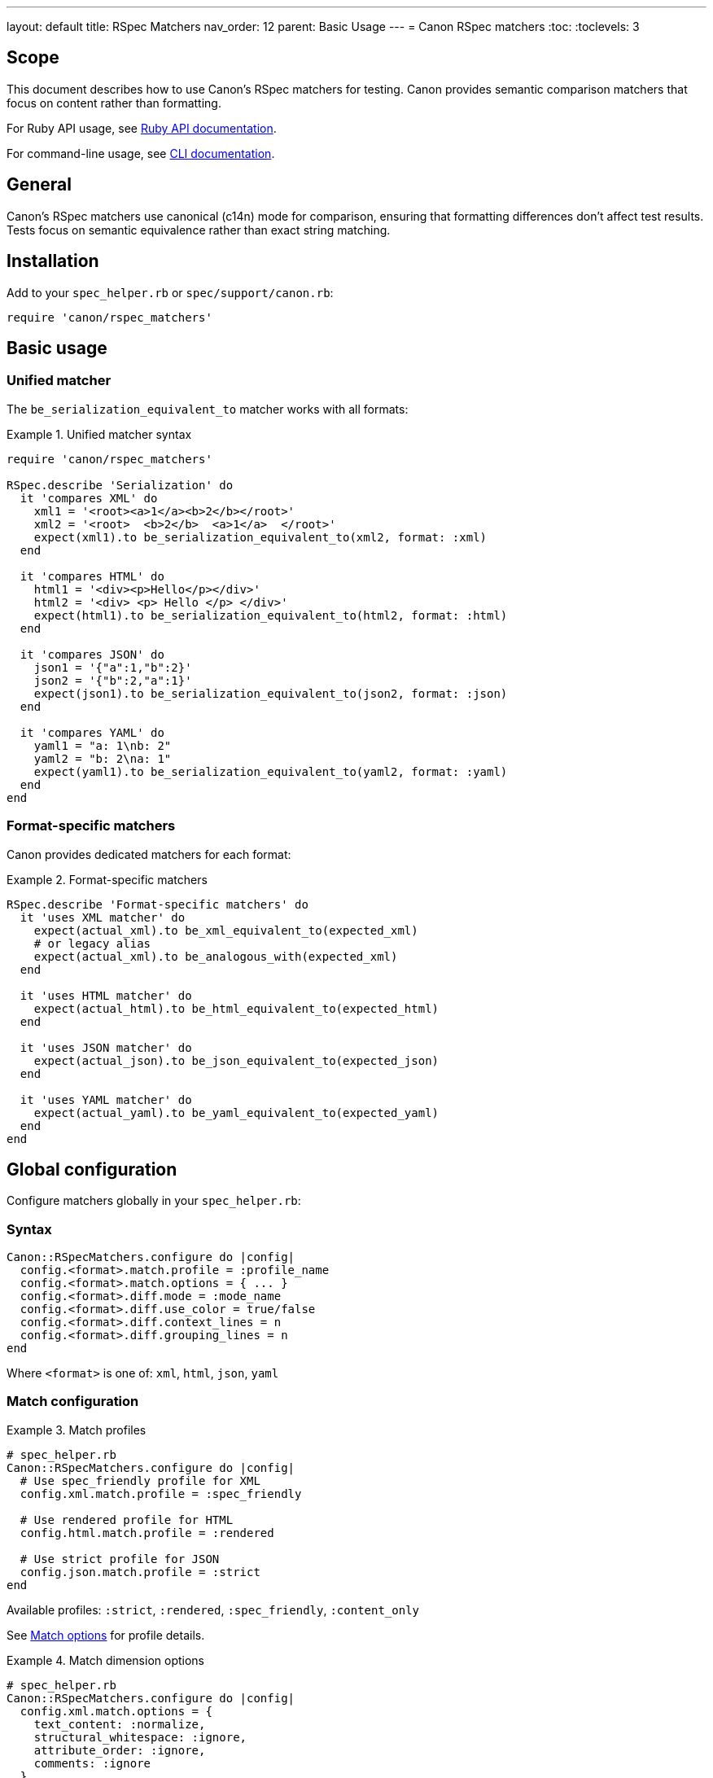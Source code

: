 ---
layout: default
title: RSpec Matchers
nav_order: 12
parent: Basic Usage
---
= Canon RSpec matchers
:toc:
:toclevels: 3

== Scope

This document describes how to use Canon's RSpec matchers for testing. Canon
provides semantic comparison matchers that focus on content rather than
formatting.

For Ruby API usage, see link:RUBY_API[Ruby API documentation].

For command-line usage, see link:CLI[CLI documentation].

== General

Canon's RSpec matchers use canonical (c14n) mode for comparison, ensuring that
formatting differences don't affect test results. Tests focus on semantic
equivalence rather than exact string matching.

== Installation

Add to your `spec_helper.rb` or `spec/support/canon.rb`:

[source,ruby]
----
require 'canon/rspec_matchers'
----

== Basic usage

=== Unified matcher

The `be_serialization_equivalent_to` matcher works with all formats:

.Unified matcher syntax
[example]
====
[source,ruby]
----
require 'canon/rspec_matchers'

RSpec.describe 'Serialization' do
  it 'compares XML' do
    xml1 = '<root><a>1</a><b>2</b></root>'
    xml2 = '<root>  <b>2</b>  <a>1</a>  </root>'
    expect(xml1).to be_serialization_equivalent_to(xml2, format: :xml)
  end

  it 'compares HTML' do
    html1 = '<div><p>Hello</p></div>'
    html2 = '<div> <p> Hello </p> </div>'
    expect(html1).to be_serialization_equivalent_to(html2, format: :html)
  end

  it 'compares JSON' do
    json1 = '{"a":1,"b":2}'
    json2 = '{"b":2,"a":1}'
    expect(json1).to be_serialization_equivalent_to(json2, format: :json)
  end

  it 'compares YAML' do
    yaml1 = "a: 1\nb: 2"
    yaml2 = "b: 2\na: 1"
    expect(yaml1).to be_serialization_equivalent_to(yaml2, format: :yaml)
  end
end
----
====

=== Format-specific matchers

Canon provides dedicated matchers for each format:

.Format-specific matchers
[example]
====
[source,ruby]
----
RSpec.describe 'Format-specific matchers' do
  it 'uses XML matcher' do
    expect(actual_xml).to be_xml_equivalent_to(expected_xml)
    # or legacy alias
    expect(actual_xml).to be_analogous_with(expected_xml)
  end

  it 'uses HTML matcher' do
    expect(actual_html).to be_html_equivalent_to(expected_html)
  end

  it 'uses JSON matcher' do
    expect(actual_json).to be_json_equivalent_to(expected_json)
  end

  it 'uses YAML matcher' do
    expect(actual_yaml).to be_yaml_equivalent_to(expected_yaml)
  end
end
----
====

== Global configuration

Configure matchers globally in your `spec_helper.rb`:

=== Syntax

[source,ruby]
----
Canon::RSpecMatchers.configure do |config|
  config.<format>.match.profile = :profile_name
  config.<format>.match.options = { ... }
  config.<format>.diff.mode = :mode_name
  config.<format>.diff.use_color = true/false
  config.<format>.diff.context_lines = n
  config.<format>.diff.grouping_lines = n
end
----

Where `<format>` is one of: `xml`, `html`, `json`, `yaml`

=== Match configuration

.Match profiles
[example]
====
[source,ruby]
----
# spec_helper.rb
Canon::RSpecMatchers.configure do |config|
  # Use spec_friendly profile for XML
  config.xml.match.profile = :spec_friendly

  # Use rendered profile for HTML
  config.html.match.profile = :rendered

  # Use strict profile for JSON
  config.json.match.profile = :strict
end
----

Available profiles: `:strict`, `:rendered`, `:spec_friendly`, `:content_only`

See link:MATCH_OPTIONS[Match options] for profile details.
====

.Match dimension options
[example]
====
[source,ruby]
----
# spec_helper.rb
Canon::RSpecMatchers.configure do |config|
  config.xml.match.options = {
    text_content: :normalize,
    structural_whitespace: :ignore,
    attribute_order: :ignore,
    comments: :ignore
  }

  config.html.match.options = {
    text_content: :normalize,
    structural_whitespace: :ignore
  }

  config.json.match.options = {
    key_order: :ignore
  }
end
----

See link:MATCH_OPTIONS[Match options] for dimension reference.
====

=== Diff configuration

.Diff mode and colors
[example]
====
[source,ruby]
----
# spec_helper.rb
Canon::RSpecMatchers.configure do |config|
  # XML with by-line mode
  config.xml.diff.mode = :by_line
  config.xml.diff.use_color = true

  # HTML with by-line mode
  config.html.diff.mode = :by_line

  # JSON with by-object mode (default)
  config.json.diff.mode = :by_object
  config.json.diff.use_color = true
end
----

See link:MODES[Diff modes] for mode details.
====

.Diff formatting
[example]
====
[source,ruby]
----
# spec_helper.rb
Canon::RSpecMatchers.configure do |config|
  # Show 5 lines of context
  config.xml.diff.context_lines = 5

  # Group changes within 10 lines
  config.xml.diff.grouping_lines = 10

  # Disable colors for CI environments
  config.xml.diff.use_color = !ENV['CI']
end
----

See link:DIFF_FORMATTING[Diff formatting] for options.
====

=== Complete configuration example

.Full configuration
[example]
====
[source,ruby]
----
# spec_helper.rb
require 'canon/rspec_matchers'

Canon::RSpecMatchers.configure do |config|
  # XML configuration
  config.xml.match.profile = :spec_friendly
  config.xml.match.options = {
    text_content: :normalize,
    structural_whitespace: :ignore,
    comments: :ignore
  }
  config.xml.diff.mode = :by_line
  config.xml.diff.use_color = true
  config.xml.diff.context_lines = 3

  # HTML configuration
  config.html.match.profile = :rendered
  config.html.diff.mode = :by_line
  config.html.diff.grouping_lines = 2

  # JSON configuration
  config.json.match.profile = :spec_friendly
  config.json.match.options = {
    key_order: :ignore
  }
  config.json.diff.mode = :by_object
  config.json.diff.context_lines = 5

  # YAML configuration
  config.yaml.match.options = {
    key_order: :ignore
  }
end
----
====

== Per-test configuration

Override global configuration on a per-test basis using matcher options.

=== Using match profiles

.Override with profile
[example]
====
[source,ruby]
----
RSpec.describe 'Override global config' do
  it 'uses strict matching for this test' do
    expect(actual_xml).to be_xml_equivalent_to(expected_xml)
      .with_profile(:strict)
  end

  it 'uses rendered profile for HTML' do
    expect(actual_html).to be_html_equivalent_to(expected_html)
      .with_profile(:rendered)
  end
end
----
====

=== Using match options

.Override with specific dimensions
[example]
====
[source,ruby]
----
RSpec.describe 'Override specific dimensions' do
  it 'requires strict whitespace for this test' do
    expect(actual_xml).to be_xml_equivalent_to(expected_xml)
      .with_options(
        structural_whitespace: :strict,
        text_content: :strict
      )
  end

  it 'ignores attribute order' do
    expect(actual_xml).to be_xml_equivalent_to(expected_xml)
      .with_options(attribute_order: :ignore)
  end
end
----
====

=== Combining profile and options

.Profile with overrides
[example]
====
[source,ruby]
----
RSpec.describe 'Combine profile and options' do
  it 'uses spec_friendly but checks comments' do
    expect(actual_xml).to be_xml_equivalent_to(expected_xml)
      .with_profile(:spec_friendly)
      .with_options(comments: :strict)
  end

  it 'uses rendered but requires strict text' do
    expect(actual_html).to be_html_equivalent_to(expected_html)
      .with_profile(:rendered)
      .with_options(text_content: :strict)
  end
end
----
====

== Verbose output

Use `verbose: true` to show detailed diff output on test failures.

.Verbose diff examples
[example]
====
[source,ruby]
----
RSpec.describe 'Verbose diff output' do
  it 'shows detailed XML diff on failure' do
    expect(actual_xml).to be_xml_equivalent_to(expected_xml, verbose: true)
  end

  it 'shows detailed HTML diff on failure' do
    expect(actual_html).to be_html_equivalent_to(expected_html, verbose: true)
  end

  it 'shows detailed JSON diff on failure' do
    expect(actual_json).to be_json_equivalent_to(expected_json, verbose: true)
  end

  # Combine with profile and options
  it 'shows verbose diff with custom options' do
    expect(actual_xml).to be_xml_equivalent_to(expected_xml, verbose: true)
      .with_profile(:spec_friendly)
      .with_options(comments: :strict)
  end
end
----
====

== Common patterns

=== Testing XML generation

.XML generation tests
[example]
====
[source,ruby]
----
RSpec.describe 'XML generation' do
  let(:expected_xml) do
    <<~XML
      <document>
        <title>Test Document</title>
        <content>
          <p>Paragraph content</p>
        </content>
      </document>
    XML
  end

  it 'generates correct XML structure' do
    actual_xml = generate_xml(title: 'Test Document',
                               content: '<p>Paragraph content</p>')

    expect(actual_xml).to be_xml_equivalent_to(expected_xml)
  end

  it 'handles attributes correctly' do
    actual = generate_element(id: '123', class: 'active')
    expected = '<element class="active" id="123"/>'

    # Attribute order doesn't matter with default config
    expect(actual).to be_xml_equivalent_to(expected)
  end
end
----
====

=== Testing HTML output

.HTML output tests
[example]
====
[source,ruby]
----
RSpec.describe 'HTML generation' do
  let(:expected_html) do
    <<~HTML
      <!DOCTYPE html>
      <html>
        <head>
          <title>Test Page</title>
        </head>
        <body>
          <h1>Welcome</h1>
          <p>Content here</p>
        </body>
      </html>
    HTML
  end

  it 'generates correct HTML' do
    actual_html = generate_page(
      title: 'Test Page',
      heading: 'Welcome',
      content: 'Content here'
    )

    expect(actual_html).to be_html_equivalent_to(expected_html)
  end

  # Formatting differences are ignored
  it 'ignores whitespace differences' do
    compact = '<div><p>Text</p></div>'
    pretty = <<~HTML
      <div>
        <p>Text</p>
      </div>
    HTML

    expect(compact).to be_html_equivalent_to(pretty)
  end
end
----
====

=== Testing JSON APIs

.JSON API tests
[example]
====
[source,ruby]
----
RSpec.describe 'API responses' do
  let(:expected_response) do
    {
      "user" => {
        "id" => 123,
        "name" => "John Doe",
        "email" => "john@example.com"
      },
      "status" => "success"
    }.to_json
  end

  it 'returns correct user data' do
    response = api_client.get_user(123)

    expect(response).to be_json_equivalent_to(expected_response)
  end

  # Key order doesn't matter with default config
  it 'ignores key ordering' do
    actual = '{"b":2,"a":1}'
    expected = '{"a":1,"b":2}'

    expect(actual).to be_json_equivalent_to(expected)
  end
end
----
====

=== Testing configuration files

.Configuration file tests
[example]
====
[source,ruby]
----
RSpec.describe 'Configuration files' do
  it 'generates correct YAML config' do
    config = generate_config(
      database: { host: 'localhost', port: 5432 },
      logging: { level: 'info' }
    )

    expected = <<~YAML
      database:
        host: localhost
        port: 5432
      logging:
        level: info
    YAML

    expect(config).to be_yaml_equivalent_to(expected)
  end

  it 'handles nested structures' do
    actual_yaml = to_yaml(deeply: { nested: { structure: 'value' } })
    expected_yaml = "deeply:\n  nested:\n    structure: value"

    expect(actual_yaml).to be_yaml_equivalent_to(expected_yaml)
  end
end
----
====

== Troubleshooting

=== Debugging test failures

When a test fails, Canon shows a detailed diff. Use verbose mode for maximum
detail:

.Debugging example
[example]
====
[source,ruby]
----
it 'shows exactly what differs' do
  expect(actual).to be_xml_equivalent_to(expected, verbose: true)
    .with_profile(:strict)  # Use strict to see all differences
end
----

The diff output will show:

* Line numbers
* Color-coded changes (red/green)
* Whitespace visualization
* Non-ASCII character warnings
====

=== Temporarily disabling global config

.Override global config
[example]
====
[source,ruby]
----
it 'uses different config for this test' do
  # Global config uses spec_friendly, but we want strict here
  expect(actual).to be_xml_equivalent_to(expected)
    .with_profile(:strict)
    .with_options(
      text_content: :strict,
      structural_whitespace: :strict
    )
end
----
====

=== Checking what's being compared

.Debug preprocessed content
[example]
====
[source,ruby]
----
# In your test, temporarily add:
result = Canon::Comparison.equivalent?(actual, expected, verbose: true)

# Inspect preprocessed content
puts "Preprocessed actual:"
puts result[:preprocessed][0]

puts "Preprocessed expected:"
puts result[:preprocessed][1]

puts "Differences:"
pp result[:differences]
----
====

== See also

* link:RUBY_API[Ruby API documentation]
* link:CLI[Command-line interface]
* link:MATCH_OPTIONS[Match options reference]
* link:MODES[Diff modes]
* link:DIFF_FORMATTING[Diff formatting options]
